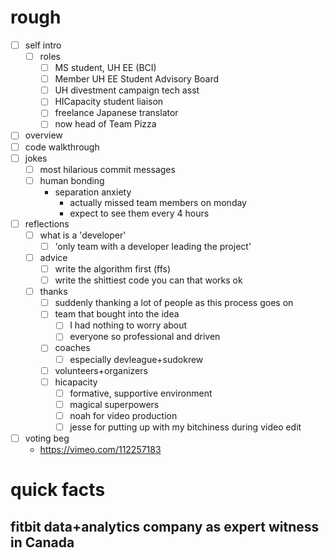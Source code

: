 * rough
- [ ] self intro
	- [ ] roles
		- [ ] MS student, UH EE (BCI)
		- [ ] Member UH EE Student Advisory Board
		- [ ] UH divestment campaign tech asst
		- [ ] HICapacity student liaison
		- [ ] freelance Japanese translator
		- [ ] now head of Team Pizza
- [ ] overview
- [ ] code walkthrough
- [ ] jokes
	- [ ] most hilarious commit messages
	- [ ] human bonding
		- separation anxiety
			- actually missed team members on monday
			- expect to see them every 4 hours
- [ ] reflections
	- [ ] what is a 'developer'
		- [ ] 'only team with a developer leading the project'
	- [ ] advice
		- [ ] write the algorithm first (ffs)
		- [ ] write the shittiest code you can that works ok
	- [ ] thanks
		- [ ] suddenly thanking a lot of people as this process goes on
		- [ ] team that bought into the idea
			- [ ] I had nothing to worry about
			- [ ] everyone so professional and driven
		- [ ] coaches
			- [ ] especially devleague+sudokrew
		- [ ] volunteers+organizers
		- [ ] hicapacity
			- [ ] formative, supportive environment
			- [ ] magical superpowers
			- [ ] noah for video production
			- [ ] jesse for putting up with my bitchiness during video edit
- [ ] voting beg
	- https://vimeo.com/112257183
* quick facts
** fitbit data+analytics company as expert witness in Canada
